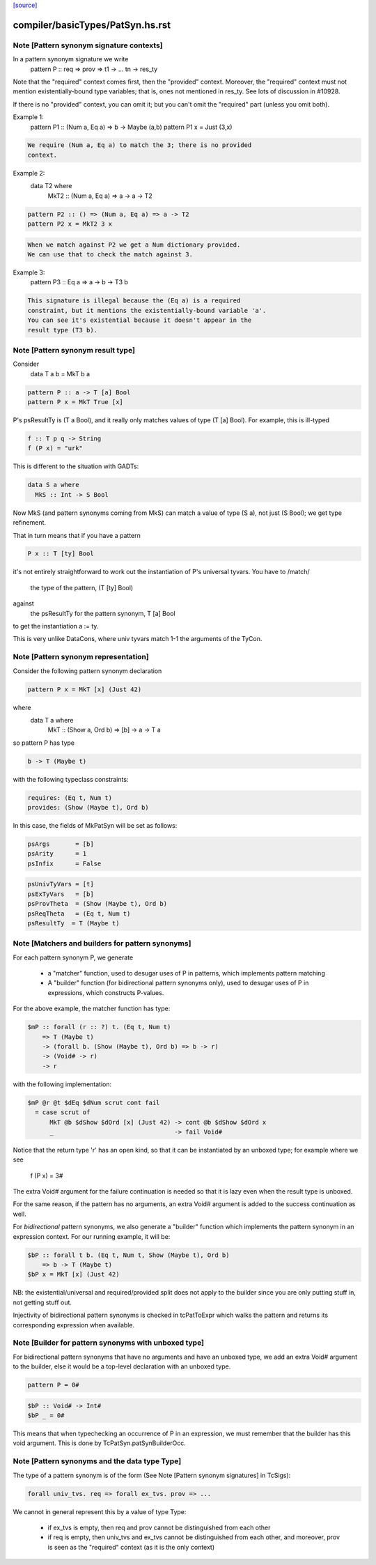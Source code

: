 `[source] <https://gitlab.haskell.org/ghc/ghc/tree/master/compiler/basicTypes/PatSyn.hs>`_

====================
compiler/basicTypes/PatSyn.hs.rst
====================

Note [Pattern synonym signature contexts]
~~~~~~~~~~~~~~~~~~~~~~~~~~~~~~~~~~~
In a pattern synonym signature we write
   pattern P :: req => prov => t1 -> ... tn -> res_ty

Note that the "required" context comes first, then the "provided"
context.  Moreover, the "required" context must not mention
existentially-bound type variables; that is, ones not mentioned in
res_ty.  See lots of discussion in #10928.

If there is no "provided" context, you can omit it; but you
can't omit the "required" part (unless you omit both).

Example 1:
      pattern P1 :: (Num a, Eq a) => b -> Maybe (a,b)
      pattern P1 x = Just (3,x)

.. code-block:: haskell

  We require (Num a, Eq a) to match the 3; there is no provided
  context.

Example 2:
      data T2 where
        MkT2 :: (Num a, Eq a) => a -> a -> T2

.. code-block:: haskell

      pattern P2 :: () => (Num a, Eq a) => a -> T2
      pattern P2 x = MkT2 3 x

.. code-block:: haskell

  When we match against P2 we get a Num dictionary provided.
  We can use that to check the match against 3.

Example 3:
      pattern P3 :: Eq a => a -> b -> T3 b

.. code-block:: haskell

   This signature is illegal because the (Eq a) is a required
   constraint, but it mentions the existentially-bound variable 'a'.
   You can see it's existential because it doesn't appear in the
   result type (T3 b).



Note [Pattern synonym result type]
~~~~~~~~~~~~~~~~~~~~~~~~~~~~~~~~~~
Consider
   data T a b = MkT b a

.. code-block:: haskell

   pattern P :: a -> T [a] Bool
   pattern P x = MkT True [x]

P's psResultTy is (T a Bool), and it really only matches values of
type (T [a] Bool).  For example, this is ill-typed

.. code-block:: haskell

   f :: T p q -> String
   f (P x) = "urk"

This is different to the situation with GADTs:

.. code-block:: haskell

   data S a where
     MkS :: Int -> S Bool

Now MkS (and pattern synonyms coming from MkS) can match a
value of type (S a), not just (S Bool); we get type refinement.

That in turn means that if you have a pattern

.. code-block:: haskell

   P x :: T [ty] Bool

it's not entirely straightforward to work out the instantiation of
P's universal tyvars. You have to /match/
  the type of the pattern, (T [ty] Bool)
against
  the psResultTy for the pattern synonym, T [a] Bool
to get the instantiation a := ty.

This is very unlike DataCons, where univ tyvars match 1-1 the
arguments of the TyCon.




Note [Pattern synonym representation]
~~~~~~~~~~~~~~~~~~~~~~~~~~~~~~~~~~~~~~
Consider the following pattern synonym declaration

.. code-block:: haskell

        pattern P x = MkT [x] (Just 42)

where
        data T a where
              MkT :: (Show a, Ord b) => [b] -> a -> T a

so pattern P has type

.. code-block:: haskell

        b -> T (Maybe t)

with the following typeclass constraints:

.. code-block:: haskell

        requires: (Eq t, Num t)
        provides: (Show (Maybe t), Ord b)

In this case, the fields of MkPatSyn will be set as follows:

.. code-block:: haskell

  psArgs       = [b]
  psArity      = 1
  psInfix      = False

.. code-block:: haskell

  psUnivTyVars = [t]
  psExTyVars   = [b]
  psProvTheta  = (Show (Maybe t), Ord b)
  psReqTheta   = (Eq t, Num t)
  psResultTy  = T (Maybe t)



Note [Matchers and builders for pattern synonyms]
~~~~~~~~~~~~~~~~~~~~~~~~~~~~~~~~~~~~~~~~~~~~~~~~~
For each pattern synonym P, we generate

  * a "matcher" function, used to desugar uses of P in patterns,
    which implements pattern matching

  * A "builder" function (for bidirectional pattern synonyms only),
    used to desugar uses of P in expressions, which constructs P-values.

For the above example, the matcher function has type:

.. code-block:: haskell

        $mP :: forall (r :: ?) t. (Eq t, Num t)
            => T (Maybe t)
            -> (forall b. (Show (Maybe t), Ord b) => b -> r)
            -> (Void# -> r)
            -> r

with the following implementation:

.. code-block:: haskell

        $mP @r @t $dEq $dNum scrut cont fail
          = case scrut of
              MkT @b $dShow $dOrd [x] (Just 42) -> cont @b $dShow $dOrd x
              _                                 -> fail Void#

Notice that the return type 'r' has an open kind, so that it can
be instantiated by an unboxed type; for example where we see
     f (P x) = 3#

The extra Void# argument for the failure continuation is needed so that
it is lazy even when the result type is unboxed.

For the same reason, if the pattern has no arguments, an extra Void#
argument is added to the success continuation as well.

For *bidirectional* pattern synonyms, we also generate a "builder"
function which implements the pattern synonym in an expression
context. For our running example, it will be:

.. code-block:: haskell

        $bP :: forall t b. (Eq t, Num t, Show (Maybe t), Ord b)
            => b -> T (Maybe t)
        $bP x = MkT [x] (Just 42)

NB: the existential/universal and required/provided split does not
apply to the builder since you are only putting stuff in, not getting
stuff out.

Injectivity of bidirectional pattern synonyms is checked in
tcPatToExpr which walks the pattern and returns its corresponding
expression when available.



Note [Builder for pattern synonyms with unboxed type]
~~~~~~~~~~~~~~~~~~~~~~~~~~~~~~~~~~~~~~~~~~~~~~~~~~~~
For bidirectional pattern synonyms that have no arguments and have an
unboxed type, we add an extra Void# argument to the builder, else it
would be a top-level declaration with an unboxed type.

.. code-block:: haskell

        pattern P = 0#

.. code-block:: haskell

        $bP :: Void# -> Int#
        $bP _ = 0#

This means that when typechecking an occurrence of P in an expression,
we must remember that the builder has this void argument. This is
done by TcPatSyn.patSynBuilderOcc.



Note [Pattern synonyms and the data type Type]
~~~~~~~~~~~~~~~~~~~~~~~~~~~~~~~~~~~~~~~~~~~~~~~
The type of a pattern synonym is of the form (See Note
[Pattern synonym signatures] in TcSigs):

.. code-block:: haskell

    forall univ_tvs. req => forall ex_tvs. prov => ...

We cannot in general represent this by a value of type Type:

 - if ex_tvs is empty, then req and prov cannot be distinguished from
   each other
 - if req is empty, then univ_tvs and ex_tvs cannot be distinguished
   from each other, and moreover, prov is seen as the "required" context
   (as it is the only context)



